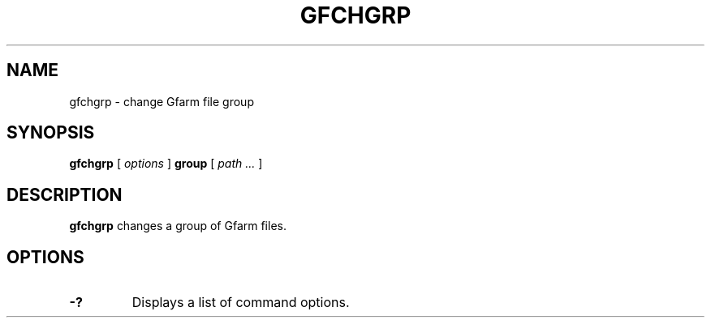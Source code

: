 .\" This manpage has been automatically generated by docbook2man 
.\" from a DocBook document.  This tool can be found at:
.\" <http://shell.ipoline.com/~elmert/comp/docbook2X/> 
.\" Please send any bug reports, improvements, comments, patches, 
.\" etc. to Steve Cheng <steve@ggi-project.org>.
.TH "GFCHGRP" "1" "21 December 2008" "Gfarm" ""

.SH NAME
gfchgrp \- change Gfarm file group
.SH SYNOPSIS

\fBgfchgrp\fR [ \fB\fIoptions\fB\fR ] \fBgroup\fR [ \fB\fIpath\fB\fR\fI ...\fR ]

.SH "DESCRIPTION"
.PP
\fBgfchgrp\fR changes a group of Gfarm files.
.SH "OPTIONS"
.TP
\fB-?\fR
Displays a list of command options.
